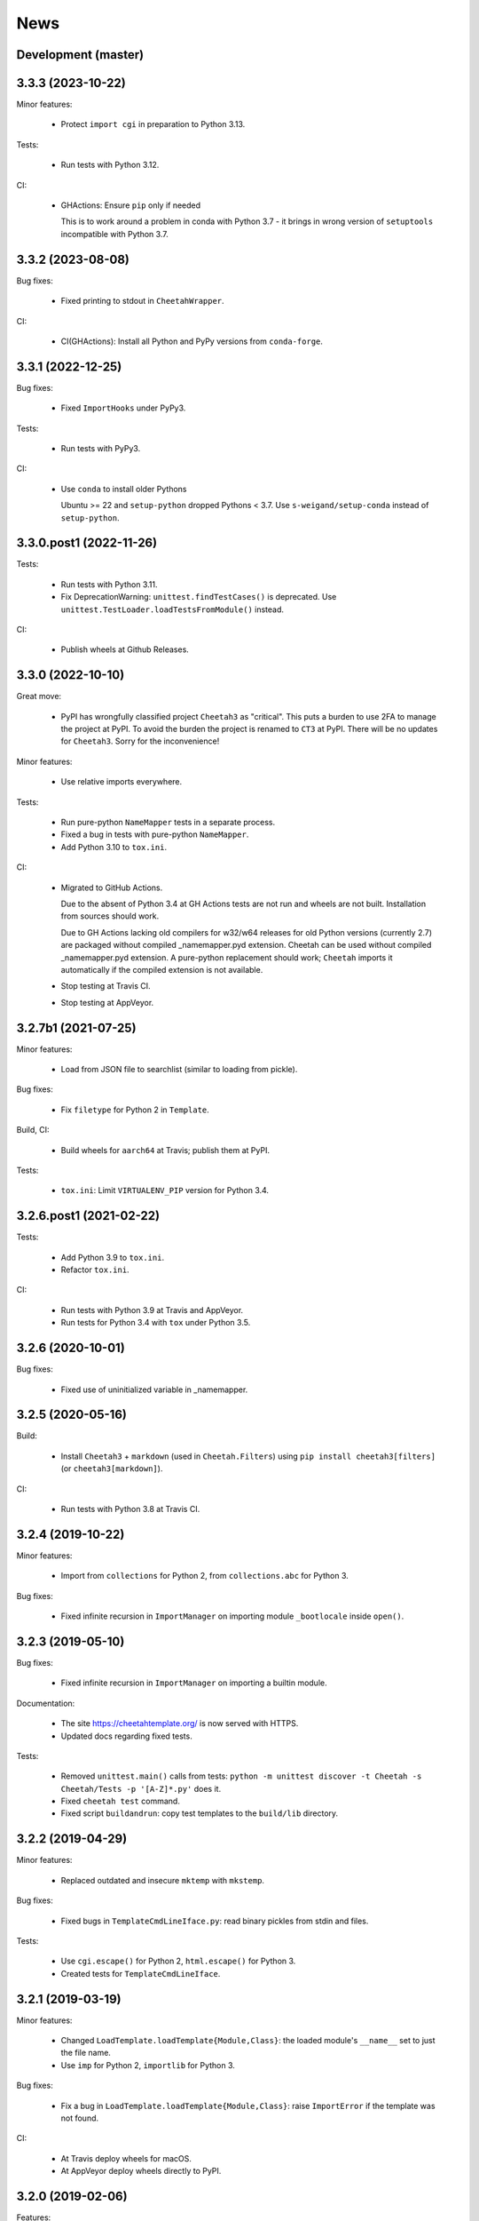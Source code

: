 News
====

Development (master)
--------------------

3.3.3 (2023-10-22)
------------------

Minor features:

  - Protect ``import cgi`` in preparation to Python 3.13.

Tests:

  - Run tests with Python 3.12.

CI:

  - GHActions: Ensure ``pip`` only if needed

    This is to work around a problem in conda with Python 3.7 -
    it brings in wrong version of ``setuptools`` incompatible with Python 3.7.

3.3.2 (2023-08-08)
------------------

Bug fixes:

  - Fixed printing to stdout in ``CheetahWrapper``.

CI:

   - CI(GHActions): Install all Python and PyPy versions from ``conda-forge``.

3.3.1 (2022-12-25)
------------------

Bug fixes:

  - Fixed ``ImportHooks`` under PyPy3.

Tests:

  - Run tests with PyPy3.

CI:

  - Use ``conda`` to install older Pythons

    Ubuntu >= 22 and ``setup-python`` dropped Pythons < 3.7.
    Use ``s-weigand/setup-conda`` instead of ``setup-python``.

3.3.0.post1 (2022-11-26)
------------------------

Tests:

  - Run tests with Python 3.11.

  - Fix DeprecationWarning: ``unittest.findTestCases()`` is deprecated. Use
    ``unittest.TestLoader.loadTestsFromModule()`` instead.

CI:

  - Publish wheels at Github Releases.

3.3.0 (2022-10-10)
------------------

Great move:

  - PyPI has wrongfully classified project ``Cheetah3`` as "critical".
    This puts a burden to use 2FA to manage the project at PyPI. To
    avoid the burden the project is renamed to ``CT3`` at PyPI.
    There will be no updates for ``Cheetah3``.
    Sorry for the inconvenience!

Minor features:

  - Use relative imports everywhere.

Tests:

  - Run pure-python ``NameMapper`` tests in a separate process.

  - Fixed a bug in tests with pure-python ``NameMapper``.

  - Add Python 3.10 to ``tox.ini``.

CI:

  - Migrated to GitHub Actions.

    Due to the absent of Python 3.4 at GH Actions tests are not run and
    wheels are not built. Installation from sources should work.

    Due to GH Actions lacking old compilers for w32/w64 releases for old
    Python versions (currently 2.7) are packaged without compiled
    _namemapper.pyd extension. Cheetah can be used without compiled
    _namemapper.pyd extension. A pure-python replacement should work;
    ``Cheetah`` imports it automatically if the compiled extension is
    not available.

  - Stop testing at Travis CI.

  - Stop testing at AppVeyor.

3.2.7b1 (2021-07-25)
--------------------

Minor features:

  - Load from JSON file to searchlist (similar to loading from pickle).

Bug fixes:

  - Fix ``filetype`` for Python 2 in ``Template``.

Build, CI:

  - Build wheels for ``aarch64`` at Travis; publish them at PyPI.

Tests:

  - ``tox.ini``: Limit ``VIRTUALENV_PIP`` version for Python 3.4.

3.2.6.post1 (2021-02-22)
------------------------

Tests:

  - Add Python 3.9 to ``tox.ini``.

  - Refactor ``tox.ini``.

CI:

  - Run tests with Python 3.9 at Travis and AppVeyor.

  - Run tests for Python 3.4 with ``tox`` under Python 3.5.

3.2.6 (2020-10-01)
------------------

Bug fixes:

  - Fixed use of uninitialized variable in _namemapper.

3.2.5 (2020-05-16)
------------------

Build:

  - Install ``Cheetah3`` + ``markdown`` (used in ``Cheetah.Filters``)
    using ``pip install cheetah3[filters]`` (or ``cheetah3[markdown]``).

CI:

  - Run tests with Python 3.8 at Travis CI.

3.2.4 (2019-10-22)
------------------

Minor features:

  - Import from ``collections`` for Python 2,
    from ``collections.abc`` for Python 3.

Bug fixes:

  - Fixed infinite recursion in ``ImportManager`` on importing
    module ``_bootlocale`` inside ``open()``.

3.2.3 (2019-05-10)
------------------

Bug fixes:

  - Fixed infinite recursion in ``ImportManager`` on importing
    a builtin module.

Documentation:

  - The site https://cheetahtemplate.org/ is now served with HTTPS.
  - Updated docs regarding fixed tests.

Tests:

  - Removed ``unittest.main()`` calls from tests:
    ``python -m unittest discover -t Cheetah -s Cheetah/Tests -p '[A-Z]*.py'``
    does it.
  - Fixed ``cheetah test`` command.
  - Fixed script ``buildandrun``: copy test templates
    to the ``build/lib`` directory.

3.2.2 (2019-04-29)
------------------

Minor features:

  - Replaced outdated and insecure ``mktemp`` with ``mkstemp``.

Bug fixes:

  - Fixed bugs in ``TemplateCmdLineIface.py``: read binary pickles
    from stdin and files.

Tests:

  - Use ``cgi.escape()`` for Python 2, ``html.escape()`` for Python 3.
  - Created tests for ``TemplateCmdLineIface``.


3.2.1 (2019-03-19)
------------------

Minor features:

  - Changed ``LoadTemplate.loadTemplate{Module,Class}``:
    the loaded module's ``__name__`` set to just the file name.
  - Use ``imp`` for Python 2, ``importlib`` for Python 3.

Bug fixes:

  - Fix a bug in ``LoadTemplate.loadTemplate{Module,Class}``:
    raise ``ImportError`` if the template was not found.

CI:

  - At Travis deploy wheels for macOS.
  - At AppVeyor deploy wheels directly to PyPI.


3.2.0 (2019-02-06)
------------------

Features:

  - Dropped support for Python 3.3.
  - Implement ``LoadTemplate.loadTemplate{Module,Class}``
    to load templates from ``.py[co]``, ``.py`` or ``.tmpl``.
  - ``CheetahDirOwner`` caches compiled template in the template directory.
  - ``CheetahDirOwner`` now silently ignores errors on compiled templates
    writing. To get tracebacks set ``CheetahDirOwner.debuglevel = 1``.
  - ``CheetahDirOwner`` and ``DirOwner`` byte-compile compiled templates
    to ``.pyc/.pyo``. Errors on writing are silently ignored.

Minor features:

  - Implement ``Compiler.__unicode__`` under Python 2
    and ``Compiler.__bytes__`` under Python 3.

Bug fixes:

  - Fix a bug in ``Compiler.__str__``: under Python 2 the method
    always returns str; it encodes unicode to str using encoding from the
    compiled source. Under Python 3 the method decodes bytes to str.

Code:

  - Source code was made flake8-clean using the latest flake8.

Documentation:

  - Remove outdated section markers.
  - Better documentation for ImportHooks.
  - Add an example of a universal makefile.

CI:

  - Run tests with Python 3.7.
  - At Travis deploy sdists and wheels for tags.


3.1.0 (2018-03-03)
------------------

Features:

  - Fix Cheetah to work with PyPy. Pull request by Mathias Stearn.

Minor features:

  - Code cleanup: fix code style to satisfy flake8 linter.

Documentation:

  - Rename www directory to docs.

Tests:

  - Run pypy tests at AppVeyor.
  - Use remove-old-files.py from ppu to cleanup pip cache
    at Travis and AppVeyor.


3.0.1 (2018-02-27)
------------------

Bug fixes:

  - Fix a minor bug in Compiler.


3.0.0 (2017-05-07)
------------------

Major features:

  - !!!THIS RELEASE REQUIRES RECOMPILATION OF ALL COMPILED CHEETAH TEMPLATES!!!
  - Stop supporting Python older than 2.7.
  - Update code to work with Python 3.3+. Tested with 3.3, 3.4, 3.5 and 3.6.

Minor features:

  - Use '/usr/bin/env python' for scripts;
    this allows eggs/wheels to be installed into virtual environments.

Bug fixes:

  - Fix a bug in multiple inheritance (#extend Parent1, Parent2).
    Pull request by Jonathan Ross Rogers.
  - Fix bugs in pure-python NameMapper.py. Bugs reported by Noah Ingham,
    patches by Adam Karpierz, tests by Oleg Broytman.

Tests:

  - Run tests at Travis (Linux) and AppVeyor (w32) with Python 2.7, 3.3, 3.4,
    3.5 and 3.6; x86 and x64.
  - Fix a problem in Unicode tests - cleanup temporary files.

`Older news`_

.. _`Older news`: news2.html
